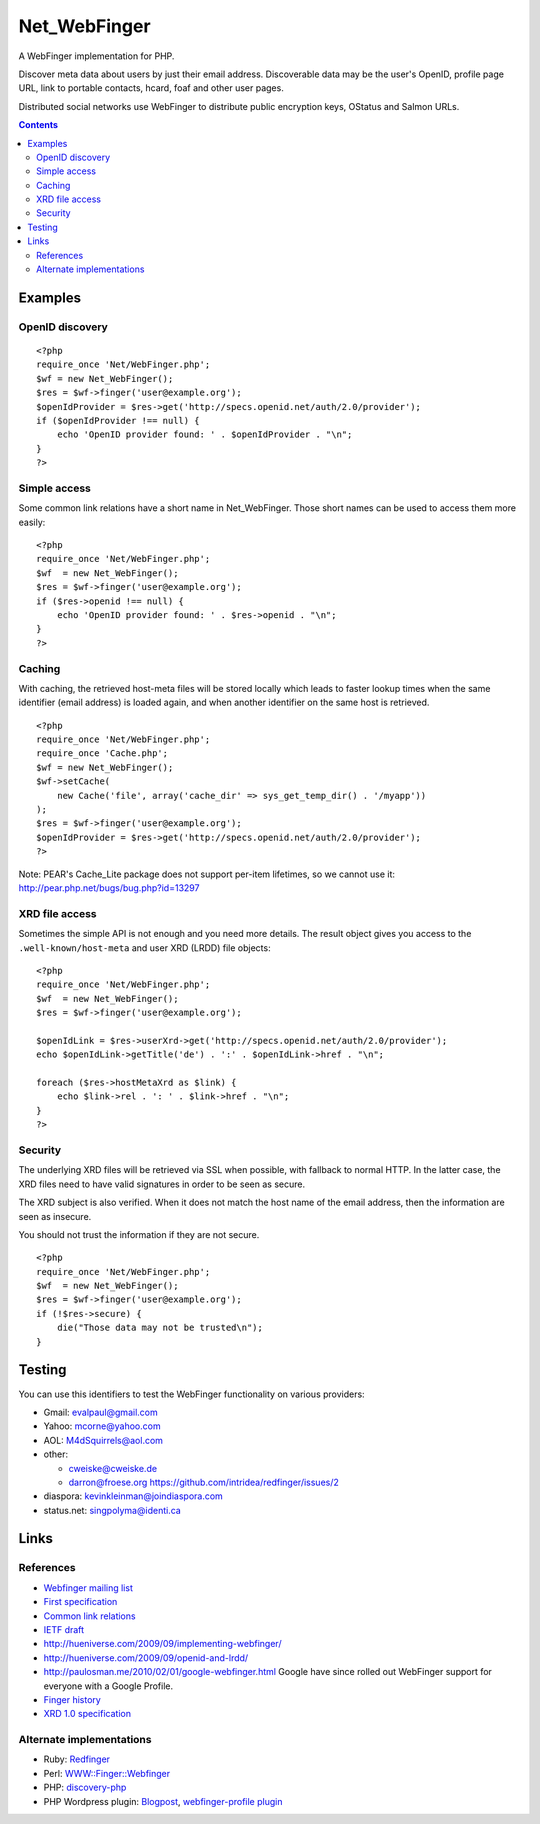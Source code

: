 *************
Net_WebFinger
*************

A WebFinger implementation for PHP.

Discover meta data about users by just their email address.
Discoverable data may be the user's OpenID, profile page URL,
link to portable contacts, hcard, foaf and other user pages.

Distributed social networks use WebFinger to distribute public encryption keys,
OStatus and Salmon URLs.

.. contents::

========
Examples
========

OpenID discovery
================
::

    <?php
    require_once 'Net/WebFinger.php';
    $wf = new Net_WebFinger();
    $res = $wf->finger('user@example.org');
    $openIdProvider = $res->get('http://specs.openid.net/auth/2.0/provider');
    if ($openIdProvider !== null) {
        echo 'OpenID provider found: ' . $openIdProvider . "\n";
    }
    ?>

Simple access
=============
Some common link relations have a short name in Net_WebFinger. Those short
names can be used to access them more easily::

    <?php
    require_once 'Net/WebFinger.php';
    $wf  = new Net_WebFinger();
    $res = $wf->finger('user@example.org');
    if ($res->openid !== null) {
        echo 'OpenID provider found: ' . $res->openid . "\n";
    }
    ?>



Caching
=======
With caching, the retrieved host-meta files will be stored locally which leads
to faster lookup times when the same identifier (email address) is loaded again,
and when another identifier on the same host is retrieved.
::

    <?php
    require_once 'Net/WebFinger.php';
    require_once 'Cache.php';
    $wf = new Net_WebFinger();
    $wf->setCache(
        new Cache('file', array('cache_dir' => sys_get_temp_dir() . '/myapp'))
    );
    $res = $wf->finger('user@example.org');
    $openIdProvider = $res->get('http://specs.openid.net/auth/2.0/provider');
    ?>

Note: PEAR's Cache_Lite package does not support per-item lifetimes, so we cannot
use it: http://pear.php.net/bugs/bug.php?id=13297


XRD file access
===============
Sometimes the simple API is not enough and you need more details.
The result object gives you access to the ``.well-known/host-meta`` and user
XRD (LRDD) file objects::

    <?php
    require_once 'Net/WebFinger.php';
    $wf  = new Net_WebFinger();
    $res = $wf->finger('user@example.org');

    $openIdLink = $res->userXrd->get('http://specs.openid.net/auth/2.0/provider');
    echo $openIdLink->getTitle('de') . ':' . $openIdLink->href . "\n";

    foreach ($res->hostMetaXrd as $link) {
        echo $link->rel . ': ' . $link->href . "\n";
    }
    ?>


Security
========
The underlying XRD files will be retrieved via SSL when possible, with fallback
to normal HTTP. In the latter case, the XRD files need to have valid signatures
in order to be seen as secure.

The XRD subject is also verified. When it does not match the host name of the
email address, then the information are seen as insecure.

You should not trust the information if they are not secure.

::

    <?php
    require_once 'Net/WebFinger.php';
    $wf  = new Net_WebFinger();
    $res = $wf->finger('user@example.org');
    if (!$res->secure) {
        die("Those data may not be trusted\n");
    }


=======
Testing
=======
You can use this identifiers to test the WebFinger functionality on various
providers:

- Gmail: evalpaul@gmail.com
- Yahoo: mcorne@yahoo.com
- AOL: M4dSquirrels@aol.com
- other:

  - cweiske@cweiske.de
  - darron@froese.org https://github.com/intridea/redfinger/issues/2

- diaspora: kevinkleinman@joindiaspora.com
- status.net: singpolyma@identi.ca


=====
Links
=====

References
==========

- `Webfinger mailing list`__
- `First specification`__
- `Common link relations`__
- `IETF draft`__
- http://hueniverse.com/2009/09/implementing-webfinger/
- http://hueniverse.com/2009/09/openid-and-lrdd/
- http://paulosman.me/2010/02/01/google-webfinger.html Google have since rolled out WebFinger support for everyone with a Google Profile.
- `Finger history`__
- `XRD 1.0 specification`__ 

__ http://groups.google.com/group/webfinger
__ http://code.google.com/p/webfinger/wiki/WebFingerProtocol
__ http://code.google.com/p/webfinger/wiki/CommonLinkRelations
__ http://www.ietf.org/id/draft-jones-appsawg-webfinger-00.txt
__ http://www.rajivshah.com/Case_Studies/Finger/Finger.htm
__ http://docs.oasis-open.org/xri/xrd/v1.0/xrd-1.0.html


Alternate implementations
=========================

- Ruby: Redfinger__
- Perl: `WWW::Finger::Webfinger`__
- PHP: discovery-php__ 
- PHP Wordpress plugin: Blogpost__, `webfinger-profile plugin`__

__ http://intridea.com/2010/2/12/redfinger-a-ruby-webfinger-gem
__ http://search.cpan.org/~tobyink/WWW-Finger-0.101/lib/WWW/Finger/Webfinger.pm
__ https://github.com/walkah/discovery-php
__ http://blog.duthied.com/2011/08/30/webfinger-profile-plugin/
__ http://wordpress.org/extend/plugins/webfinger-profile/
